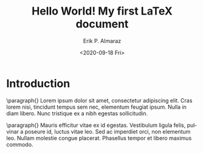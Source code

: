 #+title: Hello World! My first LaTeX document
#+date: <2020-09-18 Fri>
#+author: Erik P. Almaraz
#+email: erik@almarazlabs.com
#+language: en
#+select_tags: export
#+exclude_tags: noexport
#+creator: Emacs 27.1 (Org mode 9.3)


* Introduction

\paragraph{}
Lorem ipsum dolor sit amet, consectetur adipiscing elit. Cras lorem nisi, tincidunt tempus sem nec,
elementum feugiat ipsum. Nulla in diam libero. Nunc tristique ex a nibh egestas sollicitudin.

\paragraph{}
Mauris efficitur vitae ex id egestas. Vestibulum ligula felis, pulvinar a poseure id, luctus vitae leo.
Sed ac imperdiet orci, non elementum leo. Nullam molestie congue placerat. Phasellus tempor et libero
maximus commodo.
